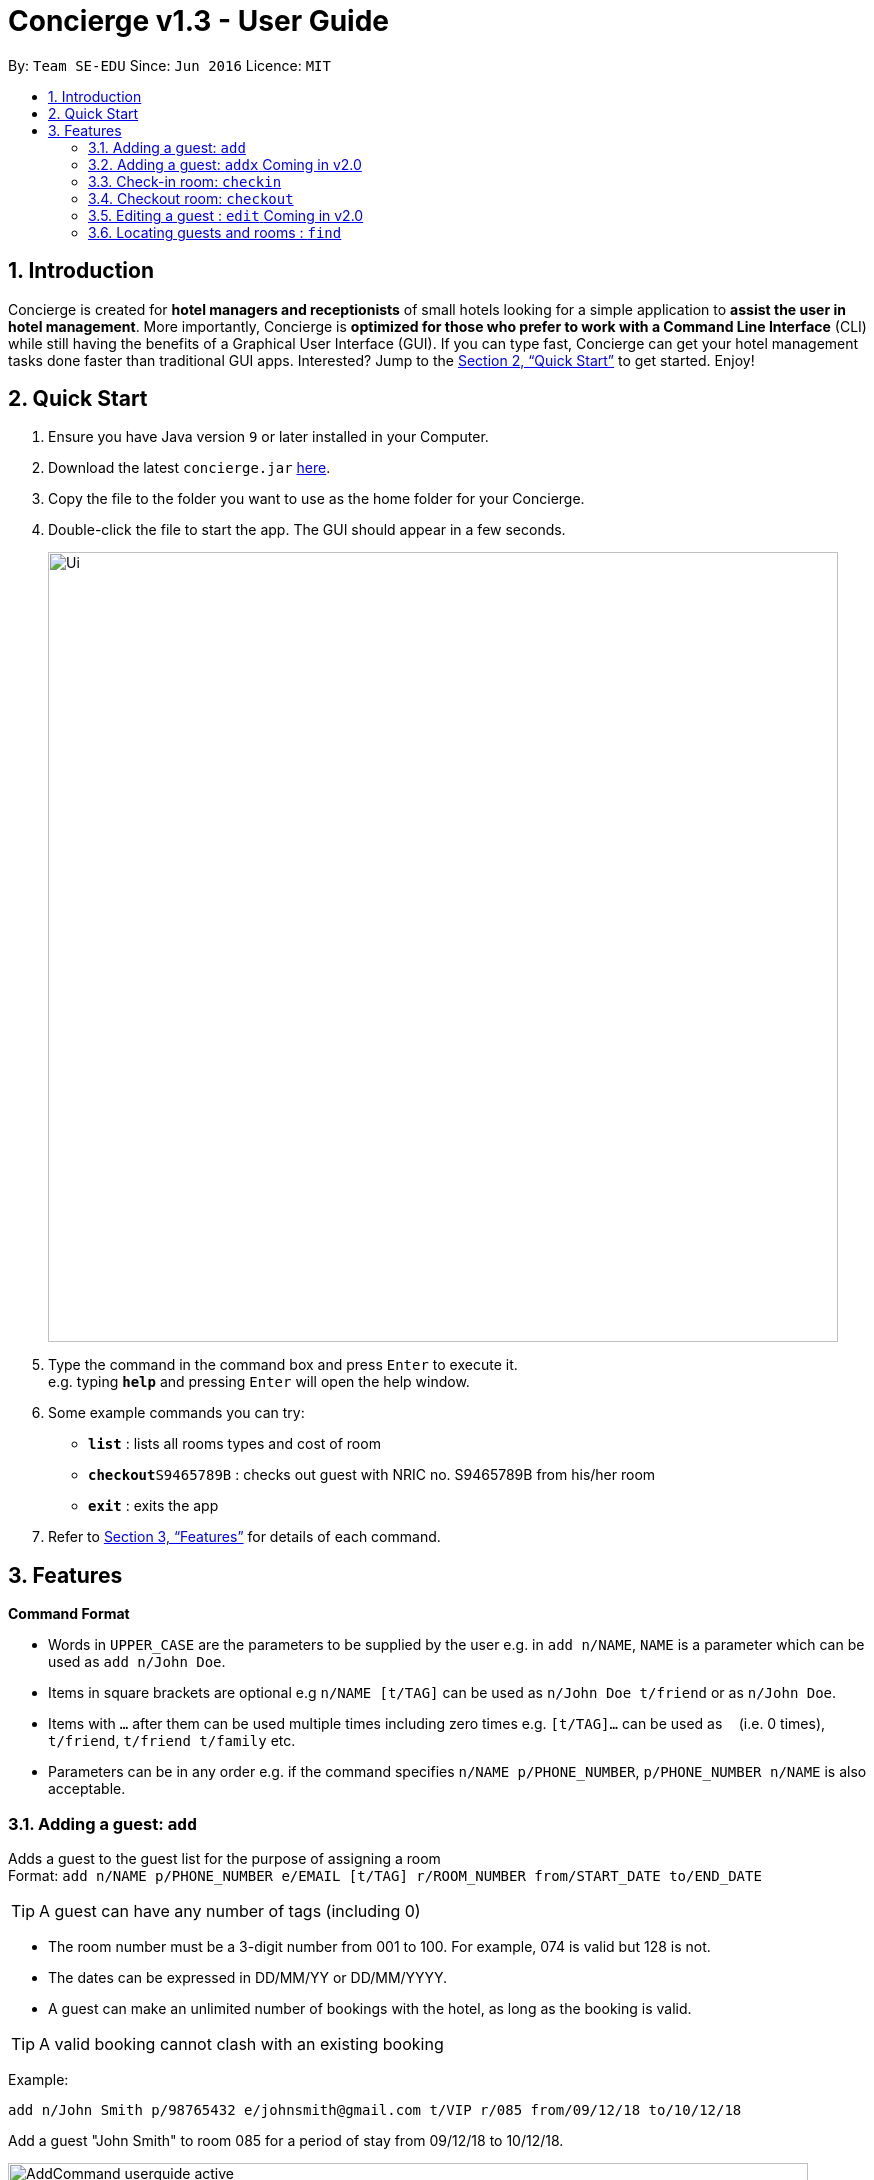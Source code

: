 = Concierge v1.3 - User Guide
:site-section: UserGuide
:toc:
:toc-title:
:toc-placement: preamble
:sectnums:
:imagesDir: images
:stylesDir: stylesheets
:xrefstyle: full
:experimental:
ifdef::env-github[]
:tip-caption: :bulb:
:note-caption: :information_source:
endif::[]
:repoURL: https://github.com/CS2103-AY1819S1-F11-2/main

By: `Team SE-EDU`      Since: `Jun 2016`      Licence: `MIT`

== Introduction

Concierge is created for *hotel managers and receptionists* of small hotels looking for a simple application to *assist
the user in hotel management*. More importantly, Concierge is *optimized for those who prefer to work with a Command Line Interface*
(CLI) while still having the benefits of a Graphical User Interface (GUI). If you can type fast, Concierge can get your
hotel management tasks done faster than traditional GUI apps. Interested? Jump to the <<Quick Start>> to get started. Enjoy!

== Quick Start

.  Ensure you have Java version `9` or later installed in your Computer.
.  Download the latest `concierge.jar` link:{repoURL}/releases[here].
.  Copy the file to the folder you want to use as the home folder for your Concierge.
.  Double-click the file to start the app. The GUI should appear in a few seconds.
+
image::Ui.png[width="790"]
+
.  Type the command in the command box and press kbd:[Enter] to execute it. +
e.g. typing *`help`* and pressing kbd:[Enter] will open the help window.
.  Some example commands you can try:

* *`list`* : lists all rooms types and cost of room
* **`checkout`**`S9465789B` : checks out guest with NRIC no. S9465789B from his/her room
* *`exit`* : exits the app

.  Refer to <<Features>> for details of each command.

[[Features]]
== Features

====
*Command Format*

* Words in `UPPER_CASE` are the parameters to be supplied by the user e.g. in `add n/NAME`, `NAME` is a parameter which can be used as `add n/John Doe`.
* Items in square brackets are optional e.g `n/NAME [t/TAG]` can be used as `n/John Doe t/friend` or as `n/John Doe`.
* Items with `…`​ after them can be used multiple times including zero times e.g. `[t/TAG]...` can be used as `{nbsp}` (i.e. 0 times), `t/friend`, `t/friend t/family` etc.
* Parameters can be in any order e.g. if the command specifies `n/NAME p/PHONE_NUMBER`, `p/PHONE_NUMBER n/NAME` is also acceptable.
====

=== Adding a guest: `add`

Adds a guest to the guest list for the purpose of assigning a room +
Format: `add n/NAME p/PHONE_NUMBER e/EMAIL [t/TAG] r/ROOM_NUMBER
from/START_DATE to/END_DATE`

[TIP]
A guest can have any number of tags (including 0)

****
* The room number must be a 3-digit number from 001 to 100. For example, 074 is
valid but 128 is not.
* The dates can be expressed in DD/MM/YY or DD/MM/YYYY.
* A guest can make an unlimited number of bookings with the hotel, as long as
the booking is valid.
****

[TIP]
A valid booking cannot clash with an existing booking

Example:

`add n/John Smith p/98765432 e/johnsmith@gmail.com t/VIP r/085 from/09/12/18 to/10/12/18`

Add a guest "John Smith" to room 085 for a period of stay from 09/12/18 to 10/12/18.

.Adding an active booking
image::AddCommand-userguide-active.png[width="800"]

.Adding an inactive booking (i.e. booking is in the future)
image::AddCommand-userguide-notactive.png[width="800"]

=== Adding a guest: `addx` [red]#Coming in v2.0#

Adds a guest to the guest list NOT for the purpose of assigning a room (perhaps add to archived guest list) +
Format: `addx n/NAME p/PHONE_NUMBER e/EMAIL [t/TAG]...`

Examples:
* `addx n/guest p/98765432 e/johntan@hotmail.com t/bro`

=== Check-in room: `checkin`

Checks in the room's first active booking. A booking is considered **active** if
its start and end date includes today's date, inclusively.
The guest who made the booking will be added to both the checked-in guest list and the archived guest list. +
Format: `checkin r/ROOM_NUMBER`

Examples:

* `checkin r/085` +
Checks in room 085 and marks room 085's current booking as checked-in.

=== Checkout room: `checkout`

Checks out the room's first (i.e. earliest) booking, or its booking with the specified start and end dates.
The guest is deleted from the checked-in guest list and added to the archived guest list.
If the guest still has checked-in bookings in other rooms, he/she will not be deleted from the checked-in guest list,
but will be added to the archived guest list the first time. Subsequently, the guest will not be added to the
archived guest list. +
A receipt is generated for his expenses. [red]#Coming in v2.0# +
Format: `checkout r/ROOM_NUMBER [from/START_DATE to/END_DATE]`

Examples:

* `checkout r/085` +
Checks out room 085 and the room's first booking.
* `checkout r/085 from/01/11/18 to/02/11/18`
Checks out the booking with start date 01/11/18 and end date 02/11/18 from room 085.

=== Editing a guest : `edit` [red]#Coming in v2.0#

Edits an existing guest in the guest list. +
Format: `edit INDEX [n/NAME] [p/PHONE] [e/EMAIL] [t/TAG]...`

****
* Edits the guest at the specified `INDEX`. The index refers to the index number shown in the displayed guest list. The index *must be a positive integer* 1, 2, 3, ...
* At least one of the optional fields must be provided.
* Existing values will be updated to the input values.
* When editing tags, the existing tags of the guest will be removed i.e adding of tags is not cumulative.
* You can remove all the guest's tags by typing `t/` without specifying any tags after it.
****

Examples:

* `edit 1 p/91234567 e/johndoe@example.com` +
Edits the phone number and email address of the 1st guest to be `91234567` and `johndoe@example.com` respectively.
* `edit 2 n/Betsy Crower t/` +
Edits the name of the 2nd guest to be `Betsy Crower` and clears all existing tags.

=== Locating guests and rooms : `find`

Finds guests or rooms, depending on the input flag and the keyword filters.

Format: `find [flag] FILTERS`

****
* The search is case insensitive. e.g `hans` will match `Hans`
* The order of the keywords does not matter. e.g. `Hans Bo` will match `Bo Hans`
* Only full words will be matched e.g. `Han` will not match `Hans`
* Guests names and tags matching at least one keyword will be returned (i.e. `OR` search). e.g. `Hans Bo` will return `Hans Gruber`, `Bo Yang`
* Any number of filters can be chained and used together
****

Filters for Guest (-g):

* `n/ - Name`
* `p/ - Phone Number`
* `e/ - Email Address`
* `t/ - Tags`

Filters for Rooms (-r):

* `r/ - Room Number`
* `c/ - Capacity`
* `t/ - Room Tags`

The following are filters for room bookings. The flags cannot be mixed.
The flags can be used indepdently, or with a from/to specified date.
Input dates must be in DD/MM/YY format.

* `-hb - Has Bookings Flag`
* `-nb - No Bookings Flag`
* `from/ - Booking Start Date`
* `to/ - Booking End Date`

Find Command Examples:

=======

The following are filters for room bookings. The flags cannot be mixed.
The flags can be used independently, or with a from/to specified date.
Input dates must be in DD/MM/YY or DD/MM/YYYY format.

* `-hb - Has Bookings Flag`
* `-nb - No Bookings Flag`
* `from/ - Booking Start Date`
* `to/ - Booking End Date`

Find Command Examples:

* `find -g n/Alex Yu` +
Find guest(s) with "Alex" or "Yu" or both in their names.
* `find -g n/Alex t/VIP` +
Find guest(s) named Alex with tag "VIP".
* `find -g p/81027115` +
Find guest(s) with phone number "81027115".
* `find -r r/085` +
Find room 085
* `find -r c/2` +
Find all rooms with a capacity of 2.
* `find -r c/5 -nb from/ 01/11/2018 to/ 05/11/2018` +
Find all rooms with a capacity of 5, without any bookings from the date range 01/11/2018 to 05/11/2018.
* `find -r -hb` +
Find all rooms with bookings.
* `find -r -hb t/RoomService` +
Find all rooms with bookings with tag "RoomService".

=== Listing all guests : `list`

Shows the entire list of rooms, checked-in guests, or archived guests, depending on the input flag +
Format: `list [flag]`

Examples:

* `list -r` +
List all rooms
* `list -g` +
List all archived guests
* `list -cg` +
List all checked-in guests

=== Login : `login`

Logs in to the Concierge application. +
Format: `login user/USERNAME pw/PASSWORD`

****
* The username and password are both case-sensitive.
* A login allows the user to access the commands which can affect the bookings.
****

Commands which require login:

** `add`, `edit` [red]#Coming in v2.0#
** `checkin`, `checkout` [red]#Coming in v2.0#
** `clear`

Example: `login user/damithz pw/forgotpassword`

There are a few default accounts which can be used:
* `login user/admin pw/admin-pw`
* `login user/<name> pw/<name>-pw`, where `<name>` is any of the developer
team's GitHub username

[NOTE]
More users can be added at `src/data/passwords.json`. When adding passwords
to the reference list, be sure to add the SHA-256 hashed password.

.Without login, Concierge cannot be cleared
image::LogInCommand-notsignedin.png[width="400"]

.Login with a valid account
image::LogInCommand-loginsuccess.png[width="400"]

.`clear` command can now be executed
image::LogInCommand-clearsuccess.png[width="400"]

=== Logout : `logout`

Logs out of the Concierge application. +
Format: `logout`

image::LogOutCommand-success.png[width="400"]

****
* The special classes of commands (as documented in `login`) can no longer be
executed.
* Unable to undo/ redo before logout [red]#Coming in v2.0#
** The `logout` command will erase the command history, so users cannot undo/
redo commands executed before the logout.
** This is the same as closing and re-opening Concierge after a logout.
****

=== Selecting a guest : `select`

Selects the guest identified by the index number used in the displayed list. +
Format: `select INDEX`

****
* Selects the guest and loads the information of the guest/room at the specified `INDEX`.
* The index refers to the index number shown in the displayed list.
* The index *must be a positive integer* `1, 2, 3, ...`
****

Examples:

* `list -g` +
`select 2` +
Selects the 2nd room in the displayed list.

Selects from displayed room list [red]#Coming in v1.4#

* Currently, `select` only works on the displayed guest list.
* Select while on the displayed room list, (i.e. executing `list -r`,
then `select INDEX`) will still result in the selection being done on
the displayed guest list.

=== Provide Room Service: `service`

Charges a room service to a room  +
Format: `service r/ROOM_NUMBER no/ITEM_NUMBER [c/COST]`

****
* ITEM_NUMBER refers to the number in the menu given to each type of service offered by the hotel.
* This could be room service, on-demand video streaming, bath supplies, mini bar, etc.
* The cost can be specified as well, if the guest is to be charged an amount that is
  different from the cost in the menu. Note that the cost has to follow a strict format
  such as 100.00, i.e. with two decimal places. The dollar part of the cost should also
  not exceed `Integer.MAX_VALUE`.
* Any expenses added with this command will be accounted for under the Expenses portion
  of the respective rooms.
* Only occupied rooms (i.e. rooms with checked-in guests) can have expenses charged to it.
* The default `Menu` that comes with Concierge consists of the following items. Items
  may be modified, added, or removed through `concierge.xml`.
** *RS01* -- Room service: Red wine -- $50.00
** *RS02* -- Room service: Beef steak -- $70.00
** *RS03* -- Room service: Thai massage -- $100.00
** *MB01* -- Minibar: Coca cola -- $3.00
** *MB02* -- Minibar: Sprite -- $3.00
** *MB03* -- Minibar: Tiger beer -- $6.00
** *MB04* -- Minibar: Mineral water -- $3.00
** *SP01* -- Swimming pool: Entry -- $5.00
****

Examples:

* `service r/085 no/RS01` +
Adds an expenditure of the item *RS01* to the room's expenses.

* `service r/096 no/RS03 c/12.34` +
Adds an expenditure of the item *RS03* to the room's expenses and charge $12.34 for it.

=== Display menu: `menu` [red]#Coming in v1.4#

Displays the menu to help users in the use of the `service` command. +
Format: `menu`

=== Room maintenance: `maintenance` [red]#Coming in v2.0#

Sets the room to be under maintenance. +
Format: `maintenance ROOM_NUMBER TRUE/FALSE`

****
* A room under maintenance does not affect any of the other system operations.
* The receptionist should handle this situation on the ground using his judgment, be it to swap rooms for the guest
* or ask the guest to wait until the maintenance is over (e.g. leave luggage at hotel and talk a walk outside).
****

Examples:

* `maintenance 085 TRUE` +
Sets room 085 to be under maintenance.
* `maintenance 085 FALSE` +
Lifts the maintenance status on room 085.

=== Listing entered commands : `history`

Lists all the commands that you have entered in reverse chronological order. +
Format: `history`

[NOTE]
====
Pressing the kbd:[&uarr;] and kbd:[&darr;] arrows will display the previous and next input respectively in the command box.
====

// tag::undoredo[]
=== Undoing previous command : `undo`

Restores the concierge application to the state before the previous _undoable_ command was executed. +
Format: `undo`

[NOTE]
====
Undoable commands: those commands that modify Concierge's content (`add`, `checkin`, `checkout`, `delete`, `edit` and `clear`).
====

Examples:

* `delete 1` +
`list` +
`undo` (reverses the `delete 1` command) +

* `select 1` +
`list` +
`undo` +
The `undo` command fails as there are no undoable commands executed previously.

* `delete 1` +
`clear` +
`undo` (reverses the `clear` command) +
`undo` (reverses the `delete 1` command) +

=== Redoing the previously undone command : `redo`

Reverses the most recent `undo` command. +
Format: `redo`

Examples:

* `delete 1` +
`undo` (reverses the `delete 1` command) +
`redo` (reapplies the `delete 1` command) +

* `delete 1` +
`redo` +
The `redo` command fails as there are no `undo` commands executed previously.

* `delete 1` +
`clear` +
`undo` (reverses the `clear` command) +
`undo` (reverses the `delete 1` command) +
`redo` (reapplies the `delete 1` command) +
`redo` (reapplies the `clear` command) +
// end::undoredo[]

=== Clearing all entries : `clear`

Clears all entries from the application. +
Format: `clear`

This command requires a login.

The rooms are maintained - only all their current and future bookings are
cleared. I.e. all maintenance requests and faults will still be recorded.

.Empty room listing with all bookings deleted and expenses reset
image::ClearCommand-success.png[width="400"]

=== Export log: `export` [red]#Coming in v2.0#

Exports a log of all history of commands into a text file +
Format: `export`

=== Viewing help : `help`

Format: `help`

=== Exiting the program : `exit`

Exits the program. +
Format: `exit`

=== Saving the data

Concierge data are saved in the hard disk automatically after any command that changes the data. +
There is no need to save manually.

// tag::dataencryption[]
=== Encrypting data files [red]#Coming in v2.0#

Encryption of Guests' personal data is still in the works. If you are
interested in contributing, please refer to the Developer Guide.
// end::dataencryption[]

== FAQ

*Q*: How do I transfer my data to another Computer? +
*A*: Install the app in the other computer and overwrite the empty data file it creates with the file that contains the data of your previous Concierge folder.

== Command Summary

* *Add a Guest and assign a Room* : `add n/NAME p/PHONE_NUMBER e/EMAIL
t/TAG r/ROOM_NUMBER from/START_DATE to/END_DATE`
* *Checkin* : `checkin`
* *Checkout* : `checkout`
* *Edit* : `edit INDEX [n/NAME] [p/PHONE_NUMBER] [e/EMAIL] [t/TAG]...` [red]#Coming in v2.0#
* *Find* : `find KEYWORD [MORE_KEYWORDS]` [red]#Coming in v2.0#
* *List* : `list`
* *Login* : `login user/USERNAME pw/PASSWORD`
* *Logout* : `logout`
* *Select* : `select INDEX`
* *Room Service* : `service`
* *Mark Room as faulty* : `fault` [red]#Coming in v2.0#
* *History* : `history`
* *Undo* : `undo`
* *Redo* : `redo`
* *Clear* : `clear`
* *Export log* : `export` [red]#Coming in v2.0#
* *Help* : `help`
* *Exit* : `exit`
